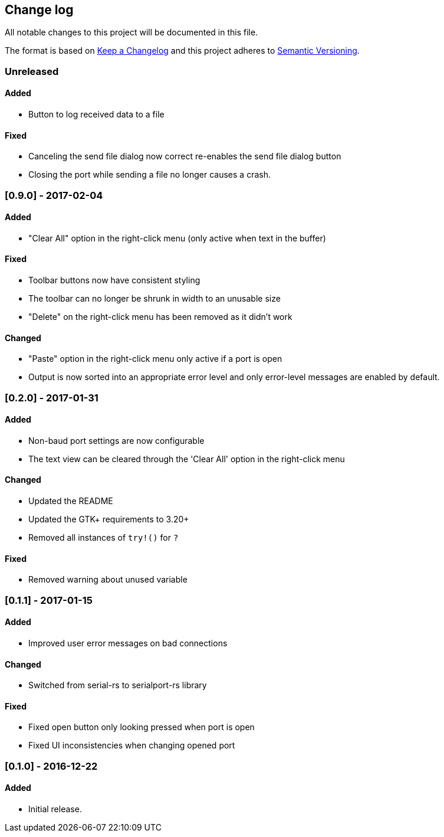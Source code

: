 == Change log

All notable changes to this project will be documented in this file.

The format is based on http://keepachangelog.com/[Keep a Changelog]
and this project adheres to http://semver.org/[Semantic Versioning].

=== Unreleased
==== Added
* Button to log received data to a file

==== Fixed
* Canceling the send file dialog now correct re-enables the send file dialog
  button
* Closing the port while sending a file no longer causes a crash.

=== [0.9.0] - 2017-02-04
==== Added
* "Clear All" option in the right-click menu (only active when text in the buffer)

==== Fixed
* Toolbar buttons now have consistent styling
* The toolbar can no longer be shrunk in width to an unusable size
* "Delete" on the right-click menu has been removed as it didn't work

==== Changed
* "Paste" option in the right-click menu only active if a port is open
* Output is now sorted into an appropriate error level and only error-level messages
  are enabled by default.

=== [0.2.0] - 2017-01-31
==== Added
* Non-baud port settings are now configurable
* The text view can be cleared through the 'Clear All' option in the right-click
  menu

==== Changed
* Updated the README
* Updated the GTK+ requirements to 3.20+
* Removed all instances of `try!()` for `?`

==== Fixed
* Removed warning about unused variable

=== [0.1.1] - 2017-01-15
==== Added
* Improved user error messages on bad connections

==== Changed
* Switched from serial-rs to serialport-rs library

==== Fixed
* Fixed open button only looking pressed when port is open
* Fixed UI inconsistencies when changing opened port

=== [0.1.0] - 2016-12-22
==== Added
* Initial release.
